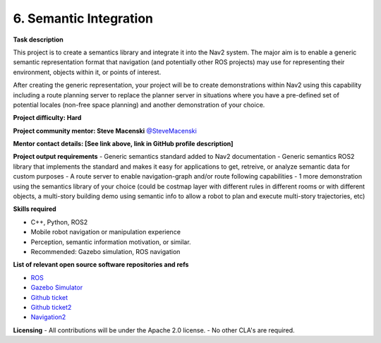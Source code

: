 
.. _semantics:

6. Semantic Integration
=======================

**Task description**

This project is to create a semantics library and integrate it into the Nav2 system. The major aim is to enable a generic semantic representation format that navigation (and potentially other ROS projects) may use for representing their environment, objects within it, or points of interest.

After creating the generic representation, your project will be to create demonstrations within Nav2 using this capability including a route planning server to replace the planner server in situations where you have a pre-defined set of potential locales (non-free space planning) and another demonstration of your choice.

**Project difficulty: Hard**

**Project community mentor: Steve Macenski** `@SteveMacenski <https://github.com/SteveMacenski>`_

**Mentor contact details: [See link above, link in GitHub profile description]**

**Project output requirements**
- Generic semantics standard added to Nav2 documentation
- Generic semantics ROS2 library that implements the standard and makes it easy for applications to get, retreive, or analyze semantic data for custom purposes
- A route server to enable navigation-graph and/or route following capabilities
- 1 more demonstration using the semantics library of your choice (could be costmap layer with different rules in different rooms or with different objects, a multi-story building demo using semantic info to allow a robot to plan and execute multi-story trajectories, etc)

**Skills required**

- C++, Python, ROS2
- Mobile robot navigation or manipulation experience
- Perception, semantic information motivation, or similar.
- Recommended: Gazebo simulation, ROS navigation

**List of relevant open source software repositories and refs** 

- `ROS <https://www.ros.org/>`_
- `Gazebo Simulator <http://gazebosim.org/>`_
- `Github ticket <https://github.com/ros-planning/navigation2/issues/1595>`_
- `Github ticket2 <https://github.com/ros-planning/navigation2/issues/2229>`_
- `Navigation2 <https://navigation.ros.org/>`_

**Licensing**
- All contributions will be under the Apache 2.0 license.
- No other CLA's are required.
